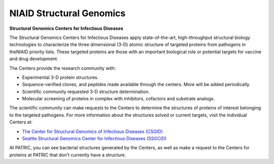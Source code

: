 NIAID Structural Genomics
==========================

**Structural Genomics Centers for Infectious Diseases**

The Structural Genomics Centers for Infectious Diseases apply state-of-the-art, high-throughput structural biology technologies to characterize the three dimensional (3-D) atomic structure of targeted proteins from pathogens in theNIAID priority lists. These targeted proteins are those with an important biological role or potential targets for vaccine and drug development.

The Centers provide the research community with:

- Experimental 3-D protein structures.
- Sequence-verified clones, and peptides made available through the centers. More will be added periodically.
- Scientific community requested 3-D structure determination.
- Molecular screening of proteins in complex with inhibitors, cofactors and substrate analogs.

The scientific community can make requests to the Centers to determine the structures of proteins of interest belonging to the targeted pathogens.   For more information about the structures solved or current targets, visit the individual Centers at:

- `The Center for Structural Genomics of Infectious Diseases (CSGID) <https://csgid.org/csgid/targets/index>`_
- `Seattle Structural Genomics Center for Infectious Diseases (SSGCID) <https://apps.sbri.org/SSGCIDTargetStatus/TargetStatus/>`_

At PATRIC, you can see bacterial structures generated by the Centers, as well as make a request to the Centers for proteins at PATRIC that don’t currently have a structure.